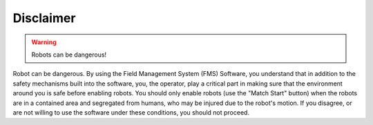 Disclaimer
==========
.. warning:: Robots can be dangerous!

Robot can be dangerous. By using the Field Management System (FMS) Software, you understand that in addition to the safety mechanisms built into the software, you, the operator, play a critical part in making sure that the environment around you is safe before enabling robots. You should only enable robots (use the "Match Start" button) when the robots are in a contained area and segregated from humans, who may be injured due to the robot's motion. If you disagree, or are not willing to use the software under these conditions, you should not proceed.

